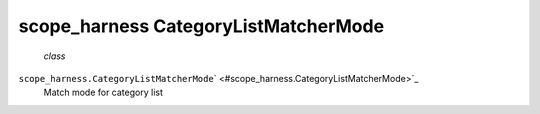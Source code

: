 .. _sdk_scope_harness_categorylistmatchermode:
scope_harness CategoryListMatcherMode
=====================================

 *class*
``scope_harness.``\ ``CategoryListMatcherMode``\ ` <#scope_harness.CategoryListMatcherMode>`_ 
    Match mode for category list
